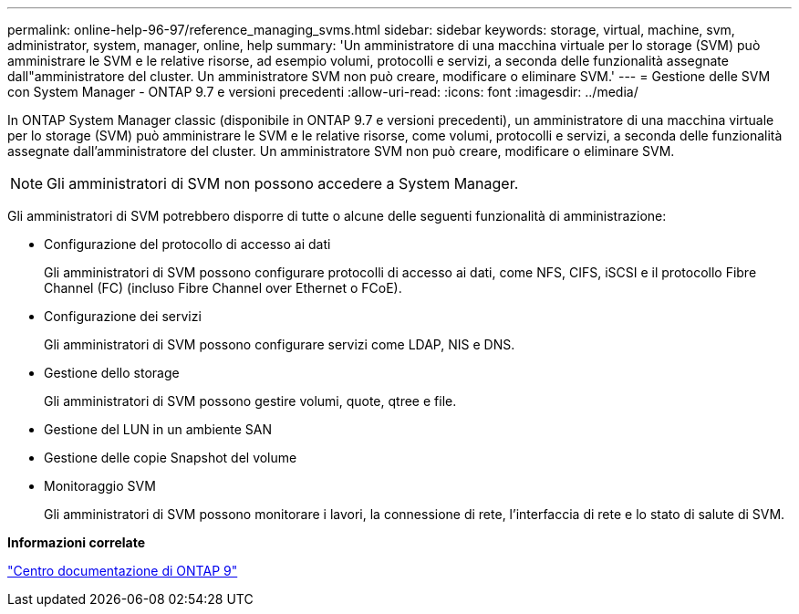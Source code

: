 ---
permalink: online-help-96-97/reference_managing_svms.html 
sidebar: sidebar 
keywords: storage, virtual, machine, svm, administrator, system, manager, online, help 
summary: 'Un amministratore di una macchina virtuale per lo storage (SVM) può amministrare le SVM e le relative risorse, ad esempio volumi, protocolli e servizi, a seconda delle funzionalità assegnate dall"amministratore del cluster. Un amministratore SVM non può creare, modificare o eliminare SVM.' 
---
= Gestione delle SVM con System Manager - ONTAP 9.7 e versioni precedenti
:allow-uri-read: 
:icons: font
:imagesdir: ../media/


[role="lead"]
In ONTAP System Manager classic (disponibile in ONTAP 9.7 e versioni precedenti), un amministratore di una macchina virtuale per lo storage (SVM) può amministrare le SVM e le relative risorse, come volumi, protocolli e servizi, a seconda delle funzionalità assegnate dall'amministratore del cluster. Un amministratore SVM non può creare, modificare o eliminare SVM.

[NOTE]
====
Gli amministratori di SVM non possono accedere a System Manager.

====
Gli amministratori di SVM potrebbero disporre di tutte o alcune delle seguenti funzionalità di amministrazione:

* Configurazione del protocollo di accesso ai dati
+
Gli amministratori di SVM possono configurare protocolli di accesso ai dati, come NFS, CIFS, iSCSI e il protocollo Fibre Channel (FC) (incluso Fibre Channel over Ethernet o FCoE).

* Configurazione dei servizi
+
Gli amministratori di SVM possono configurare servizi come LDAP, NIS e DNS.

* Gestione dello storage
+
Gli amministratori di SVM possono gestire volumi, quote, qtree e file.

* Gestione del LUN in un ambiente SAN
* Gestione delle copie Snapshot del volume
* Monitoraggio SVM
+
Gli amministratori di SVM possono monitorare i lavori, la connessione di rete, l'interfaccia di rete e lo stato di salute di SVM.



*Informazioni correlate*

https://docs.netapp.com/ontap-9/index.jsp["Centro documentazione di ONTAP 9"]
